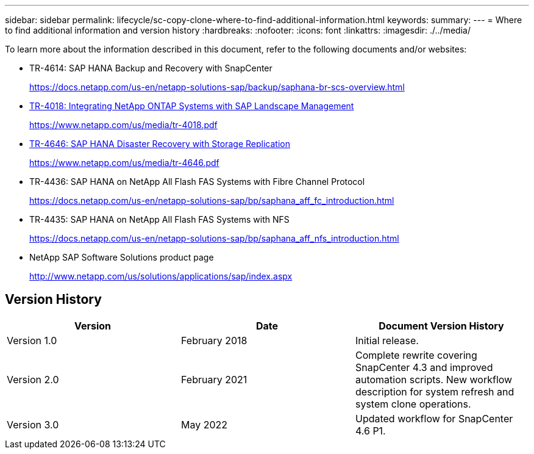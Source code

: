 ---
sidebar: sidebar
permalink: lifecycle/sc-copy-clone-where-to-find-additional-information.html
keywords:
summary:
---
= Where to find additional information and version history
:hardbreaks:
:nofooter:
:icons: font
:linkattrs:
:imagesdir: ./../media/

//
// This file was created with NDAC Version 2.0 (August 17, 2020)
//
// 2022-05-23 12:08:56.606046
//


[.lead]
To learn more about the information described in this document, refer to the following documents and/or websites:

* TR-4614: SAP HANA Backup and Recovery with SnapCenter
+
https://docs.netapp.com/us-en/netapp-solutions-sap/backup/saphana-br-scs-overview.html[https://docs.netapp.com/us-en/netapp-solutions-sap/backup/saphana-br-scs-overview.html^]

* https://www.netapp.com/us/media/tr-4018.pdf[TR-4018: Integrating NetApp ONTAP Systems with SAP Landscape Management^]
+
https://www.netapp.com/us/media/tr-4018.pdf[https://www.netapp.com/us/media/tr-4018.pdf^]

* https://www.netapp.com/us/media/tr-4646.pdf[TR-4646: SAP HANA Disaster Recovery with Storage Replication^]
+
https://www.netapp.com/us/media/tr-4646.pdf[https://www.netapp.com/us/media/tr-4646.pdf^]

* TR-4436: SAP HANA on NetApp All Flash FAS Systems with Fibre Channel Protocol
+
https://docs.netapp.com/us-en/netapp-solutions-sap/bp/saphana_aff_fc_introduction.html[https://docs.netapp.com/us-en/netapp-solutions-sap/bp/saphana_aff_fc_introduction.html^]

* TR-4435: SAP HANA on NetApp All Flash FAS Systems with NFS
+
https://docs.netapp.com/us-en/netapp-solutions-sap/bp/saphana_aff_nfs_introduction.html[https://docs.netapp.com/us-en/netapp-solutions-sap/bp/saphana_aff_nfs_introduction.html^]

* NetApp SAP Software Solutions product page
+
http://www.netapp.com/us/solutions/applications/sap/index.aspx[http://www.netapp.com/us/solutions/applications/sap/index.aspx^]

== Version History

|===
|Version |Date |Document Version History

|Version 1.0
|February 2018
|Initial release.
|Version 2.0
|February 2021
|Complete rewrite covering SnapCenter 4.3 and improved automation scripts.
New workflow description for system refresh and system clone operations.
|Version 3.0
|May 2022
|Updated workflow for SnapCenter 4.6 P1.
|===

